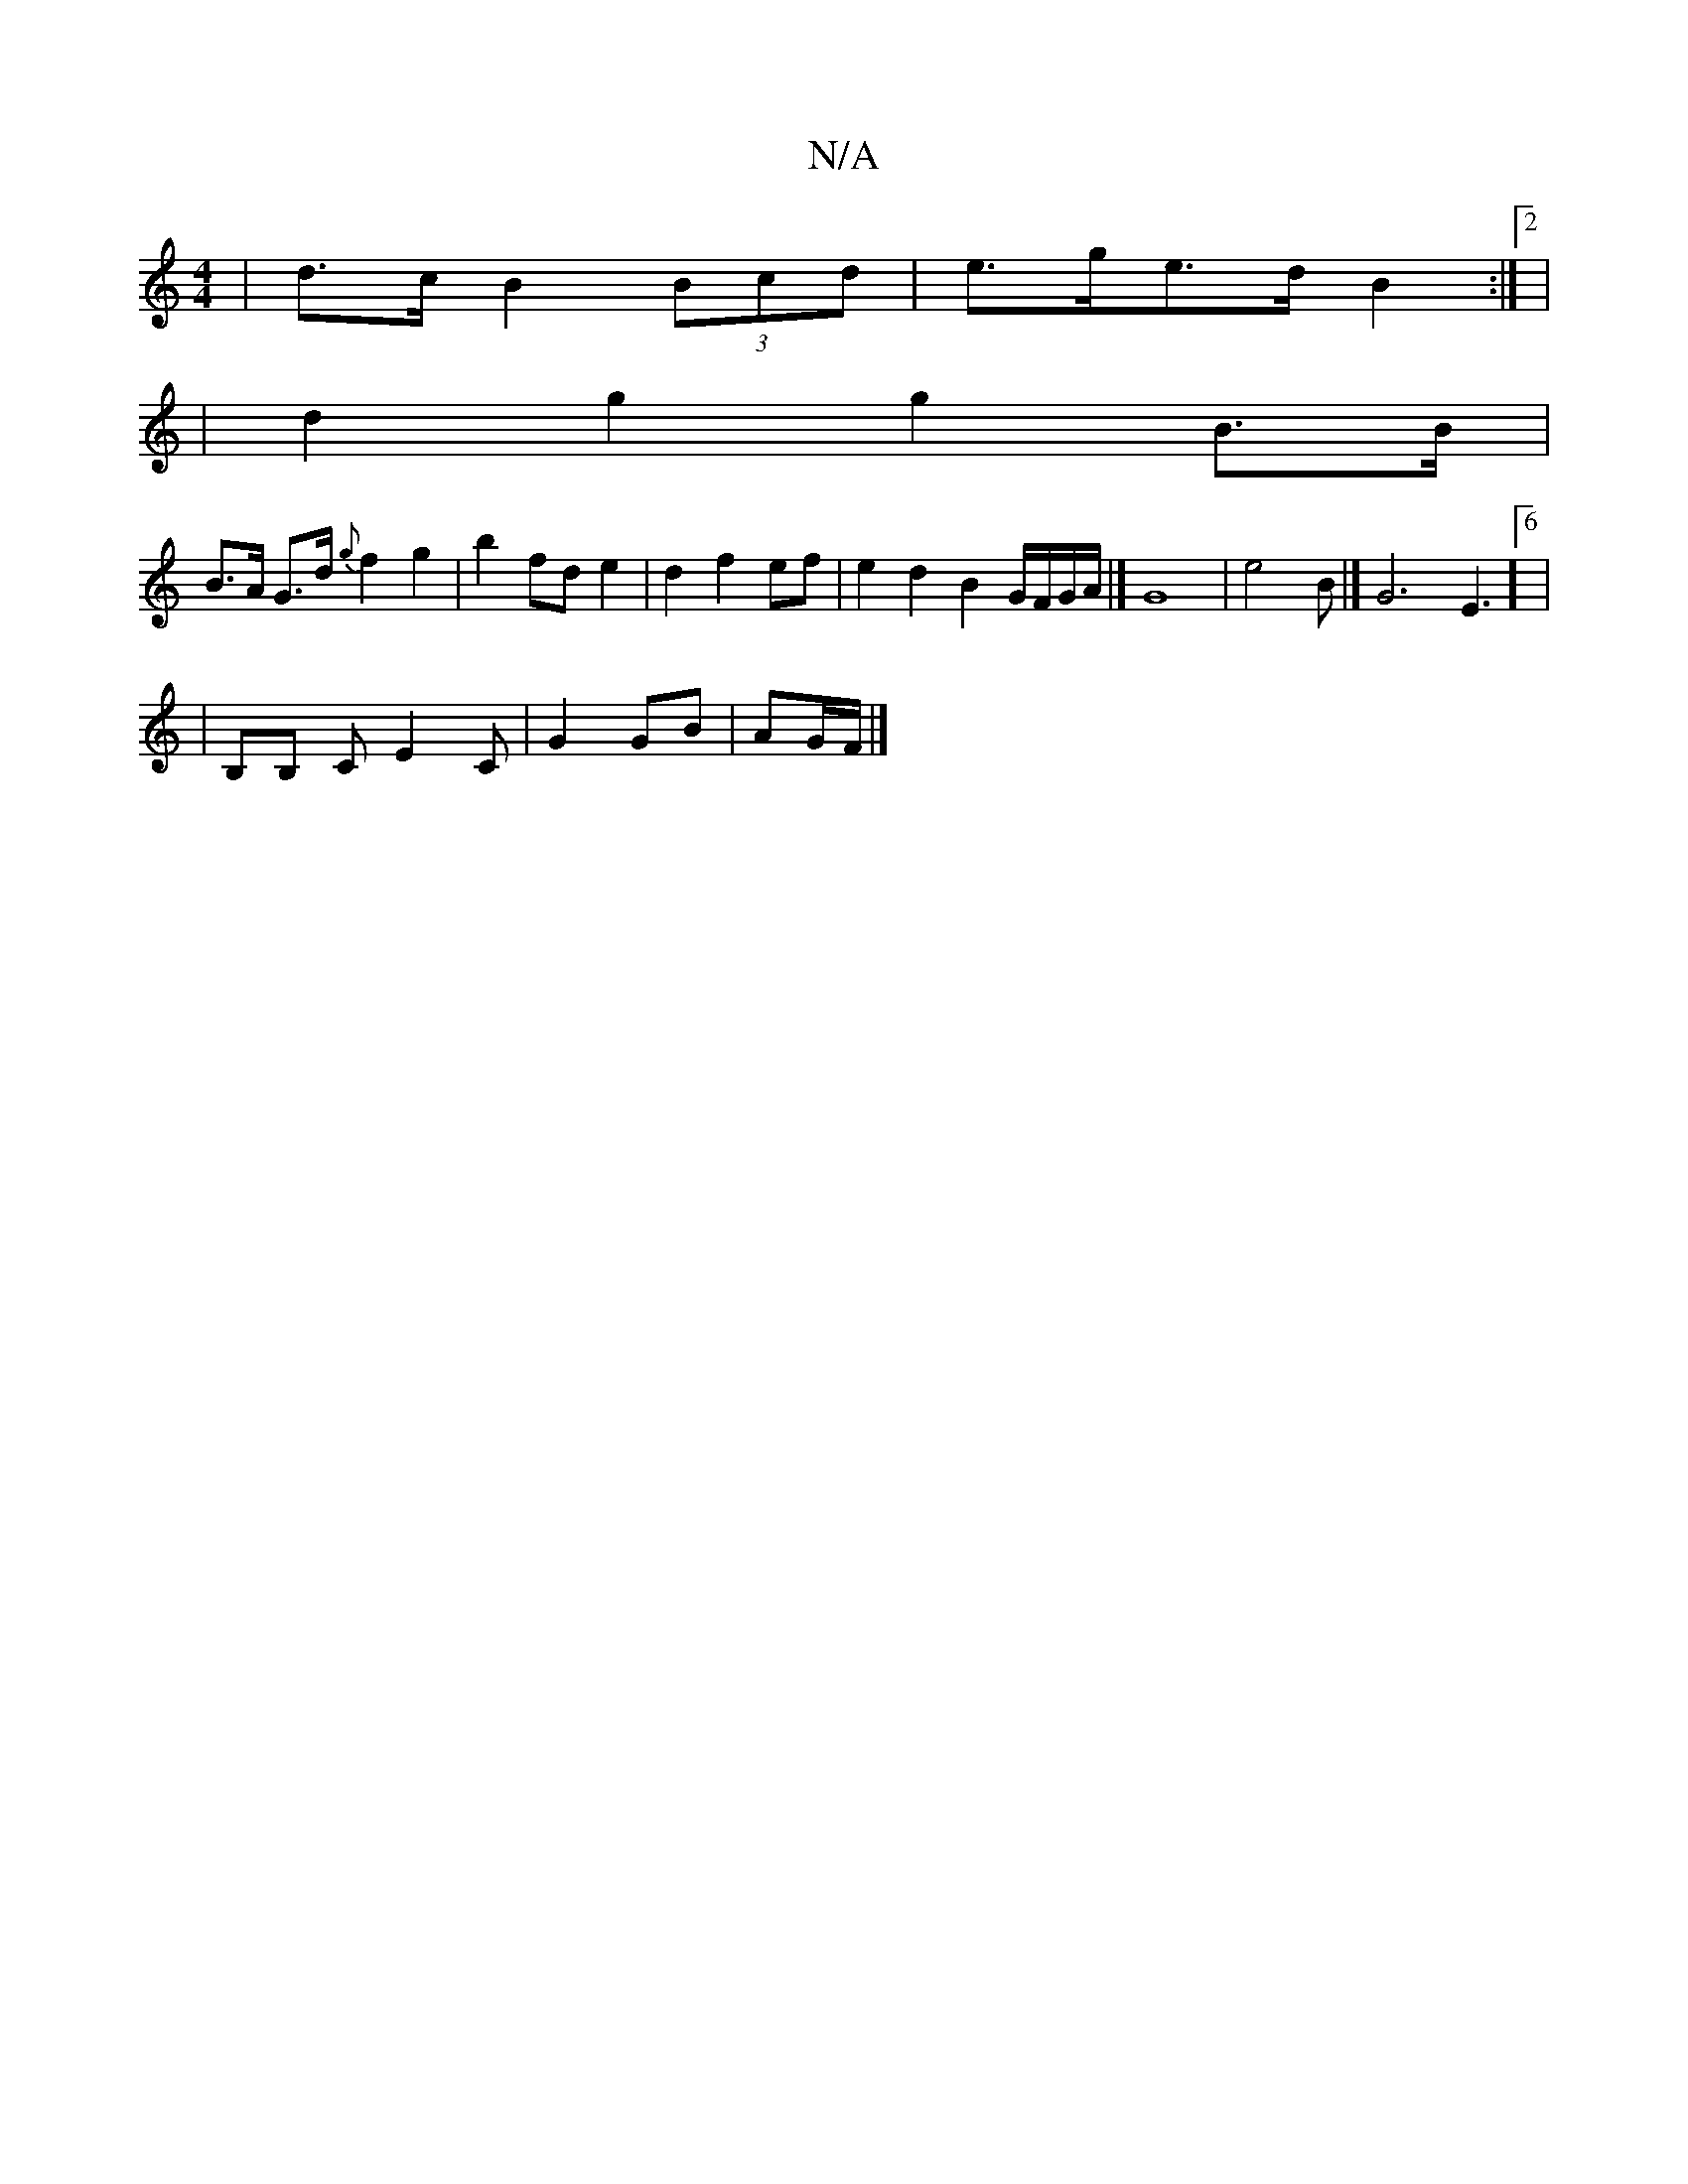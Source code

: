 X:1
T:N/A
M:4/4
R:N/A
K:Cmajor
 | d>c B2 (3Bcd | e>ge>d B2 :|2 |
|d2 g2 g2 B>B |
B>A G>d {g}f2 g2|b2 fd e2|d2f2 ef | e2d2 B2 G/F/G/A/ |] G8 | e4B- |] /2G6E3]6|
|B,B, C E2 C|G2GB | AG/F/ |]

A3/2e/2c/2B/2B/2G/2>1/2 (3cBA A2 e2 |
~A2